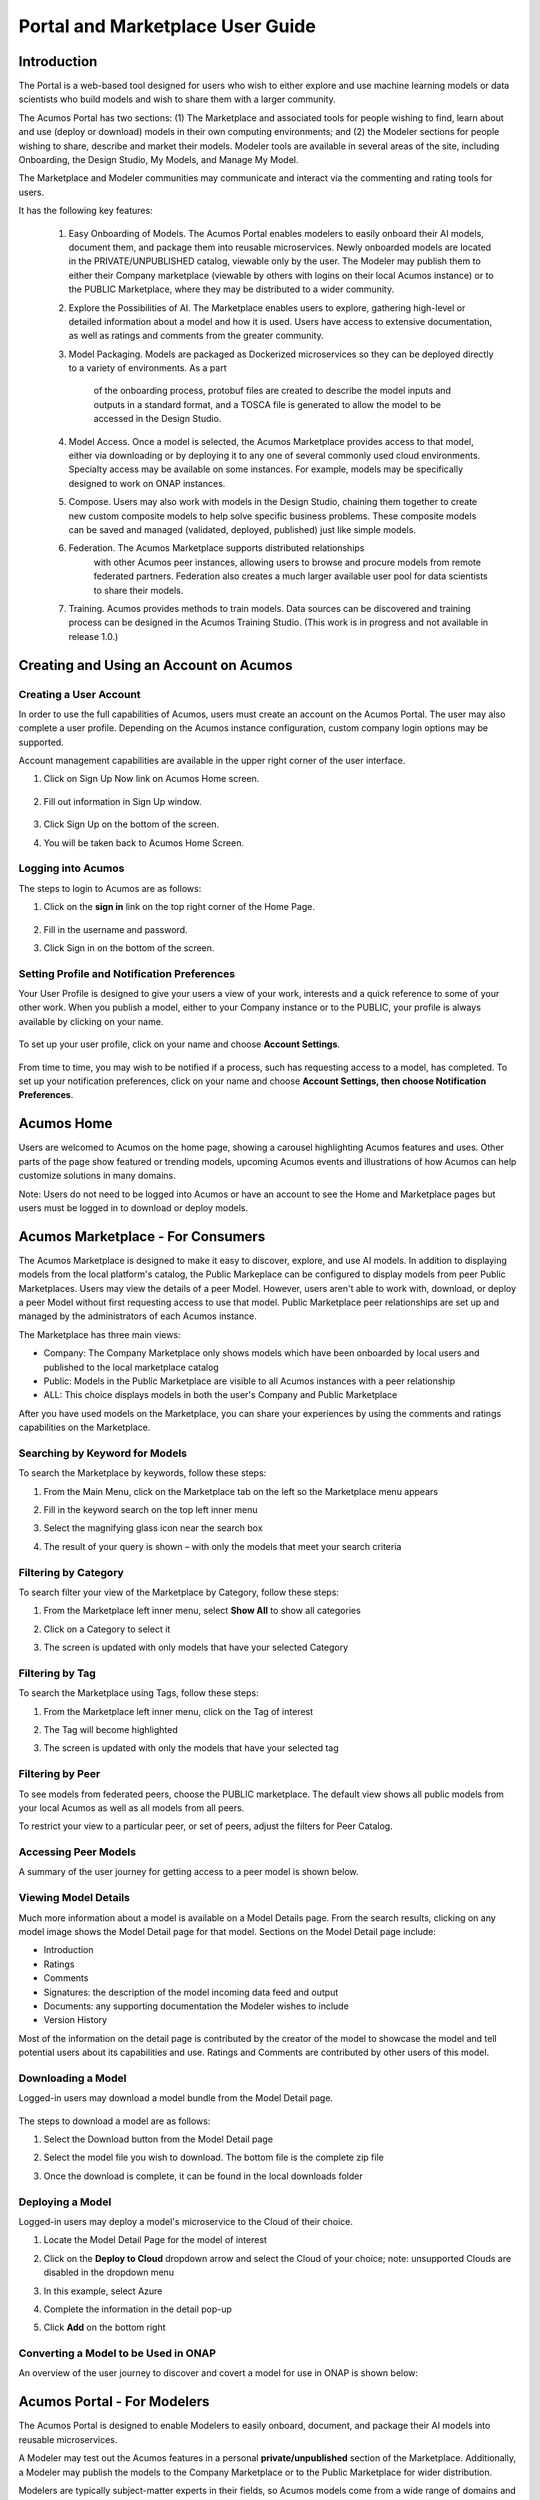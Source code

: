 
.. ===============LICENSE_START=======================================================
.. Acumos CC-BY-4.0
.. ===================================================================================
.. Copyright (C) 2017-2018 AT&T Intellectual Property & Tech Mahindra. All rights reserved.
.. ===================================================================================
.. This Acumos documentation file is distributed by AT&T and Tech Mahindra
.. under the Creative Commons Attribution 4.0 International License (the "License");
.. you may not use this file except in compliance with the License.
.. You may obtain a copy of the License at
..
.. http://creativecommons.org/licenses/by/4.0
..
.. This file is distributed on an "AS IS" BASIS,
.. WITHOUT WARRANTIES OR CONDITIONS OF ANY KIND, either express or implied.
.. See the License for the specific language governing permissions and
.. limitations under the License.
.. ===============LICENSE_END=========================================================

.. _portal-marketplace-user-guide-top:

=================================
Portal and Marketplace User Guide
=================================

Introduction
============

The Portal is a web-based tool designed for users who wish to either explore and use
machine learning models or data scientists who build models and wish to
share them with a larger community. 

The Acumos Portal has two sections: (1) The Marketplace and associated
tools for people wishing to find, learn about and use (deploy or
download) models in their own computing environments; and (2) the
Modeler sections for people wishing to share, describe and market their
models. Modeler tools are available in several areas of the site, including
Onboarding, the Design Studio, My Models, and Manage My Model.

The Marketplace and Modeler communities may communicate and interact via the
commenting and rating tools for users.


It has the following key features:

    #. Easy Onboarding of Models. The Acumos Portal enables modelers to
       easily onboard their AI models, document them, and package them into
       reusable microservices. Newly onboarded models are located in the
       PRIVATE/UNPUBLISHED catalog, viewable only by the user. The Modeler
       may publish them to either their Company marketplace (viewable by
       others with logins on their local Acumos instance) or to the PUBLIC
       Marketplace, where they may be distributed to a wider community.

    #. Explore the Possibilities of AI. The Marketplace enables users to
       explore, gathering high-level or detailed information about a model
       and how it is used. Users have access to extensive documentation, as
       well as ratings and comments from the greater community.

    #. Model Packaging. Models are packaged as Dockerized microservices so
       they can be deployed directly to a variety of environments. As a part
	   of the onboarding process, protobuf files are created to describe the model
	   inputs and outputs in a standard format, and a TOSCA file is generated
	   to allow the model to be accessed in the Design Studio.

    #. Model Access. Once a model is selected, the Acumos Marketplace
       provides access to that model, either via downloading or by deploying
       it to any one of several commonly used cloud environments. Specialty
       access may be available on some instances. For example, models may be
       specifically designed to work on ONAP instances.

    #. Compose. Users may also work with models in the Design Studio,
       chaining them together to create new custom composite models to help
       solve specific business problems. These composite models can be saved
       and managed (validated, deployed, published) just like simple models.
       
    #. Federation. The Acumos Marketplace supports distributed relationships
	   with other Acumos peer instances, allowing users to browse and procure
	   models from remote federated partners. Federation also creates a much 
	   larger available user pool for data scientists to share their models.

    #. Training. Acumos provides methods to train models. Data sources can
       be discovered and training process can be designed in the Acumos
       Training Studio. (This work is in progress and not available in
       release 1.0.)


Creating and Using an Account on Acumos
=======================================

Creating a User Account
-----------------------

In order to use the full capabilities of Acumos, users must create
an account on the Acumos Portal. The user may also complete a user profile.
Depending on the Acumos instance configuration, custom company login
options may be supported.

Account management capabilities are available in the upper right corner
of the user interface.

1. Click on Sign Up Now link on Acumos Home screen.

    .. image:: images/portal/signUpNow_link.png
        :width: 3.94653in
        :height: 2.30972in

2. Fill out information in Sign Up window.

    .. image:: images/portal/signUp_screen.png
       :width: 4.09653in
       :height: 2.40694in

3. Click Sign Up on the bottom of the screen.

4. You will be taken back to Acumos Home Screen.

    .. image:: images/portal/homeScreen.png
       :width: 4.42292in
       :height: 2.58889in

Logging into Acumos
-------------------

The steps to login to Acumos are as follows:

1. Click on the **sign in** link on the top right corner of the Home
   Page.

    .. image:: images/portal/signIn_screen.png
       :width: 5.12361in
       :height: 2.74306in

2. Fill in the username and password.

3. Click Sign in on the bottom of the screen.


Setting Profile and Notification Preferences
--------------------------------------------

Your User Profile is designed to give your users a view of your work,
interests and a quick reference to some of your other work. When you
publish a model, either to your Company instance or to the PUBLIC, your
profile is always available by clicking on your name.

    .. image:: images/portal/userProfile_screen.png
       :width: 3.48125in
       :height: 2.49236in

To set up your user profile, click on your name and choose **Account
Settings**.

    .. image:: images/portal/userProfile_setupScreen.png
       :width: 3.49375in
       :height: 2.87708in

From time to time, you may wish to be notified if a process, such has
requesting access to a model, has completed. To set up your notification
preferences, click on your name and choose **Account Settings, then
choose Notification Preferences**.

    .. image:: images/portal/accountSettingNotificationPrefs.png
       :width: 4.30069in
       :height: 2.76806in

Acumos Home
===========

Users are welcomed to Acumos on the home page, showing a carousel
highlighting Acumos features and uses. Other parts of the page show
featured or trending models, upcoming Acumos events and illustrations of
how Acumos can help customize solutions in many domains.

Note: Users do not need to be logged into Acumos or have an account to see the
Home and Marketplace pages but users must be logged in to download or deploy models.

Acumos Marketplace - For Consumers
==================================

The Acumos Marketplace is designed to make it easy to discover, explore,
and use AI models. In addition to displaying models from the local platform's catalog, the Public Markeplace can be configured to display models from peer Public Marketplaces. Users may view the details of a peer Model. However, users aren't able to work with, download, or deploy a peer Model without first requesting access to use that model. Public Marketplace peer relationships are set up and managed by the administrators of each Acumos instance. 


The Marketplace has three main views: 

- Company: The Company Marketplace only shows models which have been onboarded by local users and published to the local marketplace catalog
- Public: Models in the Public Marketplace are visible to all Acumos instances with a peer relationship
- ALL:  This choice displays models in both the user's Company and Public Marketplace

After you have used models on the Marketplace, you can share your experiences by using the comments and ratings capabilities on the Marketplace. 


Searching by Keyword for Models
-------------------------------

To search the Marketplace by keywords, follow these steps:

#. From the Main Menu, click on the Marketplace tab on the left so the
   Marketplace menu appears
#. Fill in the keyword search on the top left inner menu
#. Select the magnifying glass icon near the search box
#. The result of your query is shown – with only the models that meet
   your search criteria

    .. image:: images/portal/models_keywordSearch.png
       :width: 3.72639in
       :height: 2.20417in

Filtering by Category
---------------------

To search filter your view of the Marketplace by Category, follow these
steps:

#. From the Marketplace left inner menu, select **Show All** to show all
   categories
#. Click on a Category to select it
#. The screen is updated with only models that have your selected
   Category

    .. image:: images/portal/marketplace_categoryFiltering.png
       :width: 2.94306in
       :height: 2.24306in

Filtering by Tag
----------------

To search the Marketplace using Tags, follow these steps:

#. From the Marketplace left inner menu, click on the Tag of interest
#. The Tag will become highlighted
#. The screen is updated with only the models that have your selected
   tag

    .. image:: images/portal/marketplace_tagFiltering.png
       :width: 3.28542in
       :height: 2.15069in
	   

Filtering by Peer
-----------------
To see models from federated peers, choose the PUBLIC marketplace. The
default view shows all public models from your local Acumos as well as
all models from all peers.

To restrict your view to a particular peer, or set of peers, adjust the
filters for Peer Catalog.

    .. image:: images/portal/models_federationBrowse.png
       :width: 3.47847in
       :height: 2.77222in


Accessing Peer Models
---------------------
A summary of the user journey for getting access to a peer model is
shown below. 

    .. image:: images/portal/models_federationJourney.png
       :width: 5.40208in
       :height: 3.59861in


.. _viewing-model-details:
Viewing Model Details
---------------------
Much more information about a model is available on a Model Details page. From the search results, clicking on any model image shows the Model Detail page for that model. Sections on the Model Detail page include:

- Introduction
- Ratings
- Comments
- Signatures:  the description of the model incoming data feed and output
- Documents: any supporting documentation the Modeler wishes to include
- Version History 

Most of the information on the detail page is contributed by the creator of the model to showcase the model and tell potential users about its capabilities and use. Ratings and Comments are contributed by other users of this model.  

Downloading a Model
-------------------

Logged-in users may download a model bundle from the Model Detail page.

    .. image:: images/portal/models_downloadFromMPJourney.png
       :width: 5.76528in
       :height: 3.76875in

The steps to download a model are as follows:

#. Select the Download button from the Model Detail page
#. Select the model file you wish to download. The bottom file is the
   complete zip file
#. Once the download is complete, it can be found in the local downloads
   folder

    .. image:: images/portal/models_downloadFromMPSteps.png
       :width: 4.94236in
       :height: 3.52292in


Deploying a Model
-----------------

Logged-in users may deploy a model's microservice to the Cloud of their choice.

#. Locate the Model Detail Page for the model of interest
#. Click on the **Deploy to Cloud** dropdown arrow and select the Cloud
   of your choice;  note: unsupported Clouds are disabled in the dropdown menu
#. In this example, select Azure
#. Complete the information in the detail pop-up
#. Click **Add** on the bottom right

    .. image:: images/portal/models_deployToCloudSteps.png
       :width: 5.24583in
       :height: 3.64167in
	  

Converting a Model to be Used in ONAP
-------------------------------------

An overview of the user journey to discover and covert a model for use
in ONAP is shown below:

    .. image:: images/portal/models_onapJourney.png
       :width: 6.48819in
       :height: 4.01597in


Acumos Portal - For Modelers
============================

The Acumos Portal is designed to enable Modelers to easily onboard,
document, and package their AI models into reusable microservices.

A Modeler may test out the Acumos features in a personal
**private/unpublished** section of the Marketplace. Additionally, a Modeler may publish
the models to the Company Marketplace or to the Public Marketplace for wider distribution.

Modelers are typically subject-matter experts in their fields, so Acumos
models come from a wide range of domains and applications.

Models may be written in a number of popular programming languages or
toolkits, including TensorFlow and R.

Overview for Modelers
---------------------

All of the models that a user has onboarded can be viewed from the **My
Models** Page. Depending on their history, the models may exist in one
for four sections: MY UNPUBLISHED MODELS, MY MODELS: PUBLISHED TO COMPANY MARKETPLACE,
MY MODELS: PUBLISHED TO PUBLIC MARKETPLACE, and MY DELETED MODELS	.

Models published to Company are visible only to account holders on 
your local Acumos instance. This can be thought of as “inside the instance firewall” – typically viewable by
close collaborators. Models published to Public are available to outside
Acumos instances. The set of peers that may have access to Public models
is determined by your local Administrator.

Private/Unpublished models are visible only to the Modeler. However, a Modeler does
have the option to share a model with a specific user who has an account
on the same Acumos instance.

Onboarding Models
------------------

The Acumos onboarding process generates everything needed to create an executable microservice for your model and add it to the catalog.  Acumos uses Protobuf as a language-agnostic data format to provide a common description of the model data inputs and outputs. Any user may onboard a new model to their Company Aucmos instance. Users
can reach the Onboarding page from HOME, MARKETPLACE or side navigation.

A high-level summary of the onboarding steps and overview of the
workflow is shown below. 

    .. image:: images/portal/models_onboardingJourney.png
       :width: 4.74167in
       :height: 5.24375in

The onboarding process via web is accomplished by the following steps:

#. From the On-Boarding tab in the left navigation, or from My Models
   page, select **Add New Model**
#. Select Web On-boarding
#. Complete all the user steps to onboard your model, including:

	#. Choose Toolkit
	#. Select **Download client library**
	#. Select **Upload Model Bundle** and drag your file from the local
	  machine to the screen and select **Done**
	#. Add a name for your model using the pencil icon
	#. All the steps have been done (you will see the number for each
	  converted to a green check mark), the **Add to Catalog** button
	  will be enabled
	#. Select **Add to Catalog.** This will initiate a series of back end
	  process steps, illuminated as they run, by the cascade from left
	  to right of the icons on the top of the page. These include
	  uploading the model and artefacts, creating the microservice that
	  will run in a docker container, creating a tosca file for your
	  model so it can be used in the design studio, storing the
	  artefacts and model and creating the link so you can access your
	  model in the **private/unpublished** section of your personal
	  catalog

	.. image:: images/portal/models_onboardingWeb.png
	   :width: 4.94306in
	   :height: 3.08125in


My Models Page
--------------

Users may view all the models they have uploaded by accessing the My
Models page.

Models are organized by their visibility to others on your **My Models**
page. They are sorted into the following sections: 

**MY UNPUBLISHED MODELS**
	Initially, successfully onboarded model will appear in my Models page in
	the UNPUBLISHED section. These are visible only to you and any
	collaborators of that model (shared). Partially onboarded models (in
	process) are also displayed in this section but are shown greyed out
	until the onboarding process is successfully completed.

**MY MODELS: PUBLISHED TO COMPANY MARKETPLACE**
	Models that have been published to Local, appear in the the LOCAL
	marketplace and are visible to anyone with an account on the local
	Acumos Instance.

**MY MODELS: PUBLISHED TO PUBLIC MARKETPLACE**
	Models that have been published to Public, appear in the the PUBLIC
	marketplace and may be viewed by users on Acumos instances that have a
	federated relationship with your local instance.

**MY DELETED MODELS**
	Initially, successfully onboarded model will appear in my Models page in
	the UNPUBLISHED section. These are visible only to the owner of that
	model and any collaborators of that model (via the "Share Model"
	process). Partially onboarded models (in process) are also displayed in
	this section but are shown greyed out until the onboarding process is
	successfully completed.

Clicking on any model image shows the Model Detail page for that model. 
Managing Your Model
-------------------
If a model has not been published, the Model Detail page may not show
very much information. To add a description, documents and details from the My Models page, click on any model image to show the Model Detail page for that model. From the Model Detail Page, click on the Manage My Model button at the top. A new page loads with MANAGEMENT OPTIONS on the left.


Share Model with Team
~~~~~~~~~~~~~~~~~~~~~

A Modeler can share a model with anyone who has an account on his/her local
Acumos. When you share a model with a collaborator, you make that Modeler a
co-owner of the model. This means they have all the same capabilities as
the original owner. An overview is shown below.

    .. image:: images/portal/models_shareWithTeamJourney.png
       :width: 6.48819in
       :height: 3.98403in

The steps to share are as follows:

1. First, select the "Share with Team" tab under "MANAGEMENT OPTIONS"

    .. image:: images/portal/models_shareWithTeamTab.png
       :width: 4.26806in
       :height: 2.02778in

2. Next, where you see "find a user to share with", type in the user ID
   of the person you wish to share with - you will need to get that user
   ID from them. The UI will show suggestions, based on the characters
   you have typed. Once you have located the correct person, select the
   SHARE button

    .. image:: images/portal/models_shareWithTeamScreen.png
       :width: 1.09028in
       :height: 1.80069in

3. Finally, the Sharing Popup will disappear and you can see that your
   model is shared and you have added them as a collaborator for that
   model. Click on each icon to see who you are currently sharing a
   model with

    .. image:: images/portal/models_shareWithTeamDone.png
       :width: 3.81736in
       :height: 2.16111in

The new collaborator will receive a notification that a new model has
been shared with him/her.

If you wish to remove the sharing rights from someone, simply click on
the small "X" next to his/her icon.

Publishing a Model 
~~~~~~~~~~~~~~~~~~~

Users may distribute their model by publishing it to either their 
Company Marketplace or to the Public Marketplace.

The presentation of the model may be different in each marketplace to
meet the needs of the different communities. For example, a user may
wish to provide company-specific details to their colleagues inside
their Company instance. This may include proprietary information,
documents or details that are only relevant to colleagues using the
Company instance. Information published to Company is contained within the
company firewall.

The Modeler may wish to present their model to the Public Marketplace in a more
general way, so it can be discovered and adapted for use by others.

Acumos provides two separate publishing workflows to meet this need.

There is a facility to simply use the same information if the publication information is the same for both marketplaces. . Also, publishing to
either marketplace can be done in any order. There is no requirement to
publish first to the Company marketplace. The same model can appear in
both catalogs.

Publishing to Company Marketplace
^^^^^^^^^^^^^^^^^^^^^^^^^^^^^^^^^

The publishing process is summarized here.

    .. image:: images/portal/models_publishLocalJourney.png
       :width: 6.17014in
       :height: 3.81528in

Specific steps:

#. From the **My Models** page, select the model of interest, open the
   **Model Detail Page** and click on **Manage My Model** at the top
#. Select Publish to Company Marketplace
#. Click on Model Description and describe your model in terms that your
   users will understand and wish to use it
#. Click on Model Category. Select a Category and Toolkit type from the
   dropdown box
#. Select Model Documents and add any useful documents, such as release
   notes or detailed instructions that will help your users
#. Click on Model Tags. Either select one of the system tags or add your
   own. Any tags you add will become available for other users to select
   as well
#. You have completed the first step for publishing. Now click on
   **Submit for Publication**. This will launch a series of back end
   steps that will prepare your model for publication
#. The publishing workflow consists of several steps including checking
   for licences, and running a keyword and security scan. Some instances
   may require manual review
#. Once the publishing process is complete, all the workflow icons will
   be highlighted and the model will be available in the Company
   Marketplace

    .. image:: images/portal/models_publishLocalSteps.png
       :width: 5.24583in
       :height: 3.24306in

Publish to Public Marketplace
^^^^^^^^^^^^^^^^^^^^^^^^^^^^^

Publishing to the Public Marketplace follows the same steps as Publish
to Company Marketplace.

The description and documentation may be different, as needed for a
different audience. If you wish to use the same presentation for the
Public model that you have previously published to Company, use the
checkbox to select that.

The Publishing back end process may be different for publishing to
Public. The required publication steps for each instance are configured
by the local Administrator.


Acumos Composition: Design Studio
=================================

The Design Studio is used to chain together multiple models,
along with data translation tools, filters and output adapters,
into a full end-to-end solution which can then be deployed into
any runtime environment.

An overview of the user journey for the Design Studio is shown below.

    .. image:: images/portal/models_compositeDesignStudioJourney.png
       :width: 6.49583in
       :height: 4.85833in

Architecture
------------

ML Models are the basic building blocks in the Design Studio. It is these models that are combined together by the designer to create complex ML application – aka composite solutions. 

ML Models – Isolated and Standalone
~~~~~~~~~~~~~~~~~~~~~~~~~~~~~~~~~~~

ML Models are developed and contributed by ML subject matter experts. They may be written in any programming language and may have been developed in any toolkit – Scikit, Tensor Flow, R, H2O, etc.

The model developer may not necessarily be aware of the existence of other models. The models are usually standalone entities. They offer a standard contract – an interface definition to the external world. This contract specifies the details of the operation performed by the model, the input request (message) consumed by the model and the output response (message) produced by the model. In Acumos, this contract is specified in the Protobuf file.

ML Models – Ports, Requirements and Capabilities
~~~~~~~~~~~~~~~~~~~~~~~~~~~~~~~~~~~~~~~~~~~~~~~~

Each ML Model may support one or more operations – corresponding to the functions, such as “prediction”, “classification”, etc. performed by the model. Each operation consumes an input message and produces an output message. The message signatures are specified in the Protobuf file.

Each operation is represented by two ports – an input port and an output port. An ML model may have more than two ports, if it provides (exposes) multiple operations (aka services).

#.	Input Port - consumes the input message and provides the service, such as prediction or classification or regression to the caller/client. The input port represents the capability of the model. The client that need a service to be performed need to send a request to input or the capability port of the model.
#.	Output Port – produces the output (response) message. Note that the output produced by an operation (say the Prediction message) need not necessarily be consumed by the caller/client, but in fact needs to be fed to another ML Model which provides another service, such as classification (of the Prediction message). So from a composition perspective, the output port represents a requirement that is satisfied by classification service.


Model Ingestion in the Design Studio
------------------------------------

How to Ingest ML Models in Design Studio
~~~~~~~~~~~~~~~~~~~~~~~~~~~~~~~~~~~~~~~~

In order to ingest the onboarded ML Models into the Design Studio, the following steps must be performed:

#) The models must be on boarded via on boarding mechanism along with their Protobuf files or when the model were on boarded their Protobuf files should have auto generated.

#) The Protobuf files should have both the service specification and the message specifications.

#) The service specification of the Protobuf file should have the complete operation signature(s) listed in them – such as the:

    #) Type of the operation -- rpc, etc
    #) Name of the operation
    #) Input message name
    #) Output message name

#) Each input and output messages should have their message signatures listed, and each field type should be basic Protobuf data type.

#) After the models have been successfully on boarded, the modeler must login to the Acumos Market Place Portal, in order to classify the uploaded model into one of model categories – currently four categories are supported in Design Studio – Classification, Prediction, Regression and Other.

#) In order to classify the on boarded model into one of the four categories above, the modeler needs to:

    #) Go to the “My Models” in Market Place
    #) Click on the newly on boarded model
    #) Click on “Manage My Models”
    #) Click on “Publish to Company Marketplace”
    #) Click on “Model Category”
    #) Select the appropriate model category and the toolkit type
    #) Click Done

#) The model would now appear in the “Models” (left hand side) palette of the Design Studio under the appropriate category. The model is now available to be dragged and dropped in the Design Studio canvas.


Files Generated for Design Studio
~~~~~~~~~~~~~~~~~~~~~~~~~~~~~~~~~

Once the models have been onboarded, the Protobuf files associated with the model is used to generate Protbuf.json and TGIF.json files

Protobuf.json File
^^^^^^^^^^^^^^^^^^

This is an intermediary file used to represent the Protobuf.proto file in JSON format. It is used for the generation of TGIF.json file.

TGIF.json File
^^^^^^^^^^^^^^

The TGIF.json file represents an ML Model in the Design Studio. Every model should have a TGIF.json file associated with it to allow the model to be represented in the Design Studio, dragged and dropped in the Canvas and to allow the model to be composed with another model – based on composition rules (explained next).

The TGIF.json file contains these critical pieces of information:

#)	**Self** – section: This section describes the name and version of the ML model which is displayed on the Design Studio Web UI.
#)	**Services.provides** – section: This section provides a list of services offered by the ML Model. At present only the name of the operation and JSON representation of its input messages is included here. The information provided in Services.provides and Services.calls section is used for determining the composability of a pair of output and input ports of the ML Models.
#)	**Services.calls** – section: This section provides a list of output messages of the services offered by the ML Model. As explained earlier, these output messages are consumed by the services provided by other ML Model(s). The name of the operation (same as provided in Services.provides) and JSON representation of its output messages is included here. The information provided in Services.provides and Services.calls section is used for determining the composability of a pair of output and input ports of the ML Models.
#)	**Artifacts. Uri** – section: This section contains the location of the docker image of the ML Model. This information is used by the Blueprint file to retrieve the docker image of the model in order to deploy it in cloud. 


Model Composition in the Design Studio
--------------------------------------

The main function of the Design Studio is to compose the ML Models to produce a meaningful application.

Criterion for Model Composition
~~~~~~~~~~~~~~~~~~~~~~~~~~~~~~~

Currently the Design Studio implements a simple model composition strategy based on matching the output message of the output port of one ML Model to the input message of the input port of another ML Model.

In the Design Studio a pair of ports are compatible if the requirement of one port can be matched with the capability of another port. Or if the output of one model can be consumed by the input port of another model so as to get some service from the latter.

The matching criterion is based on comparing the Protobuf message signature of the output port to the message signature of the input port of another model.

A pair of output and input messages are compatible if all the following conditions are satisfied:

#) The number of tags in both their message signatures is the same
#) For each tag number, the fields on both the sides are of the same type
#) For each tag number, the fields on both the sides have the same role – repeated, optional, etc. 

NOTE: the field names are not taken into consideration for determining compatibility.

A pair of output and input ports are compatible, if all the following conditions are satisfied:

#) They both produce and consume identical number of messages
#) Each message on one side is compatible with another message on another side, as per the compatibility definition given above

NOTE: the message names are not taken into consideration for determining the compatibility.


Design Studio User Interface – A Tour
-------------------------------------

The Design Studio UI, shown below, consists of a Design Canvas with a grid background in the center flanked on left and right hand side by the Models & Solutions Catalog Palette and the Properties & Matching Model Palette. At the bottom of the Design Canvas is the Validation Console. At the top are the New, Clear, Validate, and Save buttons.

    .. image:: images/design-studio/DesignStudioUserInterface.png


1. Models Tab: Displays the catalog of the ML Models – the basic building blocks used for creating composite solutions. The models are currently classified under four categories – Classification, Prediction, Regression and Others. 

2. Solutions Tab: Displays the catalog of composite solutions (built out of basic building blocks) that have either Public or Company visibility. 

3. Data Transformation Tools: A set of useful data transformation utilities are displayed here. Currently there is a Data Mapper which performs mapping between some basic Protobuf data types, such as int32, string, float, double and bool. An Aggregator is another utility that is planned to be deployed there.

4. Data Sources: This section is meant to represent data sources which feed the ML Models. It could be any entity that produces data that is consumed by ML Models and Data Transformation Tools, such Data Lakes, Databases, Cell Towers, Network elements which produce data such as Routers, Switches, etc. 


5. Properties Tab: Displays the properties of elements – such as ML Models and Messages inside the Ports. If an ML Model is selected by the user in the Design Canvas, it displays the name, type, owner, provider and tool kit type information. If a Message inside the ML port is selected by the user, it displays the Protobuf message signature – such as the fields of the message, their name, type, tag and role (repeated, optional etc.)

6. Matching Models Tab:	If a requirement (output) port of an ML Model is selected in the Design Canvas, then this tab shows a list of all models that have matching capabilities (in their input ports). The user can then drag the desired model in the Design Canvas and connect the output port to the input port. If a capability (input) port of an ML Model is selected in the Design Canvas, then this tab shows a list of all models that have matching requirements (in their output ports). 

7. My Solutions: Displays the catalog of composite solutions (built out of basic building blocks) that are marked “Private” to the logged in user. When the user clicks on an existing solution, that solution is displayed in the Design Canvas. The user can then make modification to the solution and save it as a separate solution by providing a new name or new version or both.

8. New:	The user clicks this button to create a new composite solution.

9. Clear: The user clicks this button to clear an unsaved solution. 

10. Save: The user clicks this button to save a new composite solution or save changes to an existing solution. The user is prompted to provide the name, version and a description of the solution. The user can make modification to the solution and save it as a separate solution by providing a new name or new version or both. 

11. Validate: The user clicks this button to validate a composite solution created in the Design Canvas. Both the success and error messages are displayed in the Validation Console. If the solution is valid then a Blueprint.json file is created which is used to deploy the solution in the target cloud. 

12. Design Canvas: This is where the users drags one or more ML Models – the basic building blocks to create a composite solution or if the user clicks on an existing solution in Solutions or My Solutions tab, it is displayed in the Design Canvas. 



Ports of the Model
~~~~~~~~~~~~~~~~~~

A model may have multiple ports. A Requirement (output) port is represented by a filled-in circle and a Capability (input) port is represented by an empty circle. The matching pair of ports are represented by identical icons inside their ports, such as diamonds, rectangles, triangles, + sign, etc. 

Composition Based on Port Matching
^^^^^^^^^^^^^^^^^^^^^^^^^^^^^^^^^^

The Design Canvas is the place where the user performs model composition based on the port matching criterion discussed earlier. The Design Canvas ensure that only matching ports are connected via a link. It does not allow non matching ports to be connected, thereby facilitating the design – time validation of the composite solution. 

How to name the ML Model
^^^^^^^^^^^^^^^^^^^^^^^^

A model name is automatically generated when a model is dragged from the “Models” catalog palette into the Design Canvas. The user can change the name by double clicking on the existing name and overwriting on it.

How to name the Link
^^^^^^^^^^^^^^^^^^^^

Double click on the link – a text box appears, type the name of the link. 

On Click of the Model
^^^^^^^^^^^^^^^^^^^^^

The model properties such as its name, owner, company, toolkit (Scikit, TensorFlow, R, etc.) are displayed in the Property box.

On Click of the Link
^^^^^^^^^^^^^^^^^^^^

The link properties such as its name appears in the Property box. 

On Hover over a Port
^^^^^^^^^^^^^^^^^^^^

The name of the operation and name of either the input or the output message, depending on the port type, pops up in Design Canvas.

On Click of the Port
^^^^^^^^^^^^^^^^^^^^

If the user clicks on an Output (Requirement) port, then all ML Models that have the matching input (Capability) ports are displayed in the Matching Models tab.
If the user clicks on an Input (Capability) port, then all ML Models that have the matching Output (Requirement) ports are displayed in the Matching Models tab

On Click of the message
^^^^^^^^^^^^^^^^^^^^^^^

When the user does a mouse click on a port, then operation and message name(s) pop up. Now the user can click on the message and Protobuf message signature appears in the Property tab.

Validation Console
~~~~~~~~~~~~~~~~~~

When the user requests the validation of the composite solution, the Validation Console pops up from the bottom of the Design Canvas. This is where all the success and error messages related to the validation gets displayed. 





